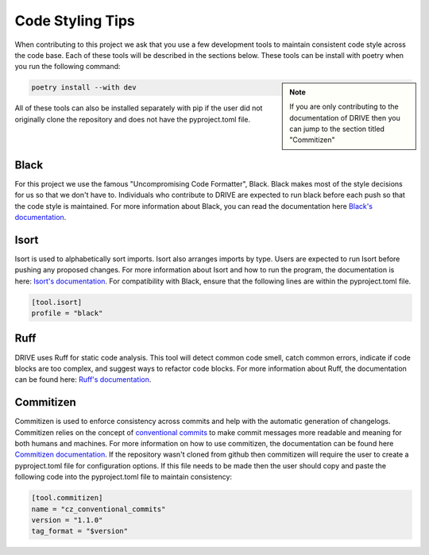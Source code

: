 .. _code_style:

Code Styling Tips
=================

When contributing to this project we ask that you use a few development tools to maintain consistent code style across the code base. Each of these tools will be described in the sections below. These tools can be install with poetry when you run the following command:

.. note:: 
    :class: sidebar

    If you are only contributing to the documentation of DRIVE then you can jump to the section titled "Commitizen"

.. code:: bash

    poetry install --with dev

All of these tools can also be installed separately with pip if the user did not originally clone the repository and does not have the pyproject.toml file.

Black
-----
For this project we use the famous "Uncompromising Code Formatter", Black. Black makes most of the style decisions for us so that we don't have to. Individuals who contribute to DRIVE are expected to run black before each push so that the code style is maintained. For more information about Black, you can read the documentation here `Black's documentation <https://black.readthedocs.io/en/stable/>`_.

Isort
-----
Isort is used to alphabetically sort imports. Isort also arranges imports by type. Users are expected to run Isort before pushing any proposed changes. For more information about Isort and how to run the program, the documentation is here: `Isort's documentation <https://pycqa.github.io/isort/index.html>`_. For compatibility with Black, ensure that the following lines are within the pyproject.toml file.

.. code::

    [tool.isort]
    profile = "black"

Ruff
----
DRIVE uses Ruff for static code analysis. This tool will detect common code smell, catch common errors, indicate if code blocks are too complex, and suggest ways to refactor code blocks. For more information about Ruff, the documentation can be found here: `Ruff's documentation <https://beta.ruff.rs/docs/>`_.

Commitizen
----------
Commitizen is used to enforce consistency across commits and help with the automatic generation of changelogs. Commitizen relies on the concept of `conventional commits <https://www.conventionalcommits.org/en/v1.0.0/>`_ to make commit messages more readable and meaning for both humans and machines. For more information on how to use commitizen, the documentation can be found here `Commitizen documentation <https://commitizen-tools.github.io/commitizen/>`_. If the repository wasn't cloned from github then commitizen will require the user to create a pyproject.toml file for configuration options. If this file needs to be made then the user should copy and paste the following code into the pyproject.toml file to maintain consistency:

.. code::
    
    [tool.commitizen]
    name = "cz_conventional_commits"
    version = "1.1.0"
    tag_format = "$version"